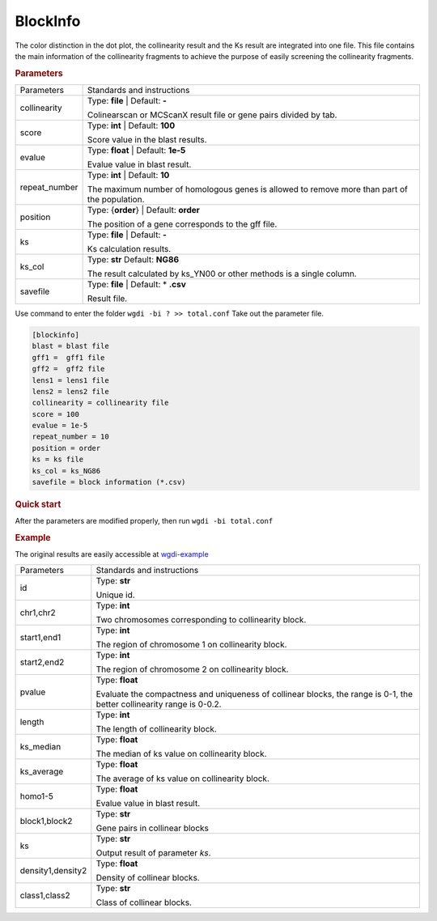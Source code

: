 BlockInfo
---------

The color distinction in the dot plot, the collinearity result and the Ks result are integrated into one file. This file contains the main information of the collinearity fragments to achieve the purpose of easily screening the collinearity fragments.
  
.. rubric:: Parameters

.. tabularcolumns:: column spec

================ ========================================================================
Parameters       Standards and instructions
---------------- ------------------------------------------------------------------------
collinearity     Type: **file** |    Default: **-**
                     
                 Colinearscan or MCScanX result file or gene pairs divided by tab.
---------------- ------------------------------------------------------------------------
score            Type: **int**  |   Default: **100**
  
                 Score value in the blast results.
---------------- ------------------------------------------------------------------------
evalue           Type: **float**   |  Default: **1e-5**

                 Evalue value in blast result. 
---------------- ------------------------------------------------------------------------
repeat_number    Type: **int**  |   Default: **10**
  
                 The maximum number of homologous genes is allowed to remove more than part of the population.
---------------- ------------------------------------------------------------------------
position         Type: {**order**}  |   Default: **order**

                 The position of a gene corresponds to the gff file.
---------------- ------------------------------------------------------------------------
ks               Type: **file**  |    Default: **-**
                     
                 Ks calculation results.
---------------- ------------------------------------------------------------------------
ks_col           Type: **str**    Default: **NG86**

                 The result calculated by ks_YN00 or other methods is a single column.
---------------- ------------------------------------------------------------------------
savefile         Type: **file**   |  Default: \* **.csv**
                    
                 Result file.
================ ========================================================================

Use command to enter the folder ``wgdi -bi ? >> total.conf`` Take out the parameter file.

.. code-block:: python

   [blockinfo]
   blast = blast file
   gff1 =  gff1 file
   gff2 =  gff2 file
   lens1 = lens1 file
   lens2 = lens2 file
   collinearity = collinearity file
   score = 100
   evalue = 1e-5
   repeat_number = 10
   position = order
   ks = ks file
   ks_col = ks_NG86
   savefile = block information (*.csv)

.. rubric:: Quick start

After the parameters are modified properly, then run ``wgdi -bi total.conf`` 

.. rubric:: Example

The original results are easily accessible at `wgdi-example <https://github.com/SunPengChuan/wgdi-example>`_

================= ========================================================================
Parameters        Standards and instructions
----------------- ------------------------------------------------------------------------
id                Type: **str** 
                     
                  Unique id.
----------------- ------------------------------------------------------------------------
chr1,chr2         Type: **int**
  
                  Two chromosomes corresponding to collinearity block.
----------------- ------------------------------------------------------------------------
start1,end1       Type: **int**

                  The region of chromosome 1 on collinearity block. 
----------------- ------------------------------------------------------------------------
start2,end2       Type: **int**
  
                  The region of chromosome 2 on collinearity block. 
----------------- ------------------------------------------------------------------------
pvalue            Type: **float**

                  Evaluate the compactness and uniqueness of collinear blocks, the range is 0-1, the better collinearity range is 0-0.2.
----------------- ------------------------------------------------------------------------
length            Type: **int**
                     
                  The length of collinearity block.
----------------- ------------------------------------------------------------------------
ks_median         Type: **float**

                  The median of ks value on collinearity block.
----------------- ------------------------------------------------------------------------
ks_average        Type: **float**
                    
                  The average of ks value on collinearity block.
----------------- ------------------------------------------------------------------------
homo1-5           Type: **float**

                  Evalue value in blast result. 
----------------- ------------------------------------------------------------------------
block1,block2     Type: **str**
  
                  Gene pairs in collinear blocks
----------------- ------------------------------------------------------------------------
ks                Type: **str**

                  Output result of parameter `ks`.
----------------- ------------------------------------------------------------------------
density1,density2 Type: **float**
                     
                  Density of collinear blocks.
----------------- ------------------------------------------------------------------------
class1,class2     Type: **str**

                  Class of collinear blocks.
================= ========================================================================
